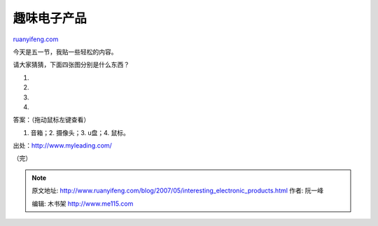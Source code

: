 .. _200705_interesting_electronic_products:

趣味电子产品
===============================

`ruanyifeng.com <http://www.ruanyifeng.com/blog/2007/05/interesting_electronic_products.html>`__

今天是五一节，我贴一些轻松的内容。

请大家猜猜，下面四张图分别是什么东西？

1.

2.

3.

4.

答案：（拖动鼠标左键查看）

1. 音箱；2. 摄像头；3. u盘；4. 鼠标。

出处：\ `http://www.myleading.com/ <http://www.myleading.com/%20>`__

（完）

.. note::
    原文地址: http://www.ruanyifeng.com/blog/2007/05/interesting_electronic_products.html 
    作者: 阮一峰 

    编辑: 木书架 http://www.me115.com